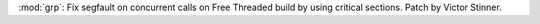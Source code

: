 :mod:`grp`: Fix segfault on concurrent calls on Free Threaded build by using
critical sections. Patch by Victor Stinner.
